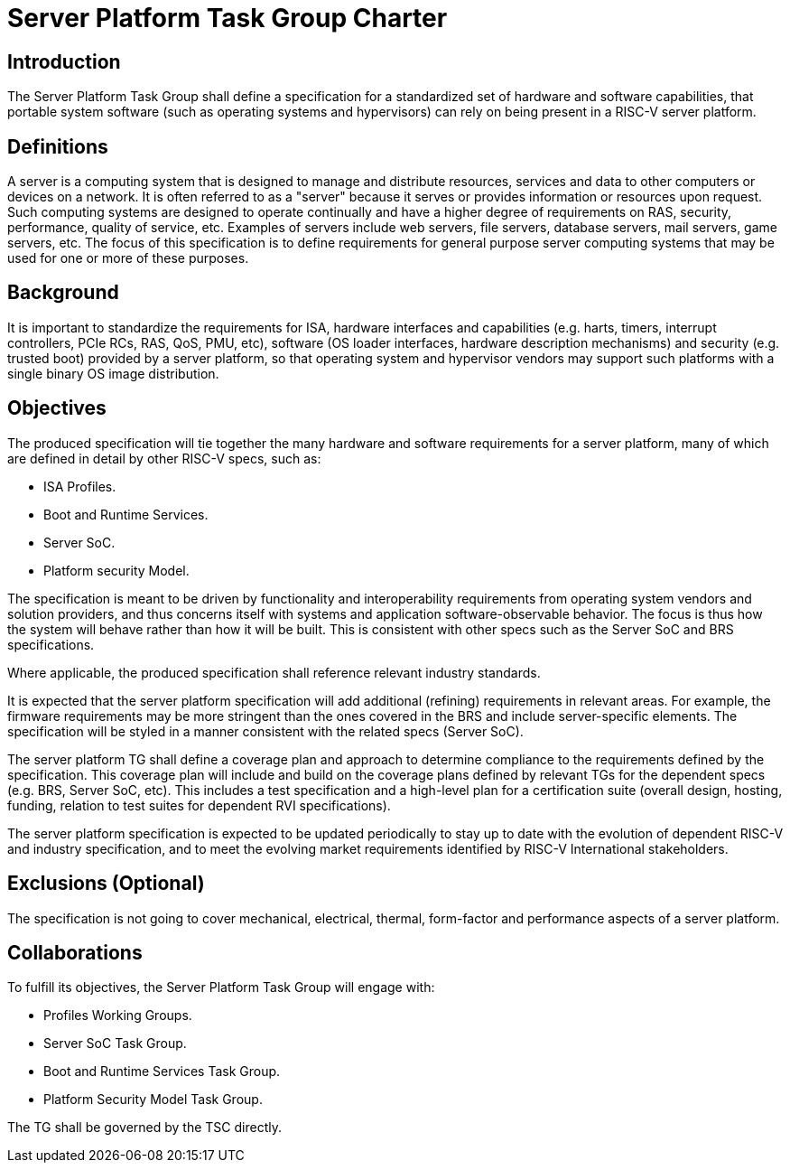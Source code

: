 = Server Platform Task Group Charter

== Introduction

The Server Platform Task Group shall define a specification for a
standardized set of hardware and software capabilities, that portable
system software (such as operating systems and hypervisors) can rely
on being present in a RISC-V server platform.

== Definitions

A server is a computing system that is designed to manage and distribute
resources, services and data to other computers or devices on a network.
It is often referred to as a "server" because it serves or provides
information or resources upon request. Such computing systems are
designed to operate continually and have a higher degree of
requirements on RAS, security, performance, quality of service,
etc. Examples of servers include web servers, file servers, database
servers, mail servers, game servers, etc. The focus of this
specification is to define requirements for general purpose server
computing systems that may be used for one or more of these purposes.

== Background

It is important to standardize the requirements for ISA, hardware
interfaces and capabilities (e.g.  harts, timers, interrupt controllers,
PCIe RCs, RAS, QoS, PMU, etc), software (OS loader interfaces, hardware
description mechanisms) and security (e.g. trusted boot) provided by a
server platform, so that operating system and hypervisor vendors may
support such platforms with a single binary OS image distribution.

== Objectives

The produced specification will tie together the many hardware and
software requirements for a server platform, many of which are defined
in detail by other RISC-V specs, such as:

* ISA Profiles.
* Boot and Runtime Services.
* Server SoC.
* Platform security Model.

The specification is meant to be driven by functionality and interoperability
requirements from operating system vendors and solution providers, and thus
concerns itself with systems and application software-observable behavior.
The focus is thus how the system will behave rather than how it will be built.
This is consistent with other specs such as the Server SoC and BRS specifications.

Where applicable, the produced specification shall reference relevant
industry standards.

It is expected that the server platform specification will add
additional (refining) requirements in relevant areas. For example,
the firmware requirements may be more stringent than the ones covered
in the BRS and include server-specific elements. The specification will
be styled in a manner consistent with the related specs (Server SoC).

The server platform TG shall define a coverage plan and approach to
determine compliance to the requirements defined by the
specification. This coverage plan will include and build on the
coverage plans defined by relevant TGs for the dependent specs
(e.g. BRS, Server SoC, etc). This includes a test specification and
a high-level plan for a certification suite (overall design, hosting,
funding, relation to test suites for dependent RVI specifications).

The server platform specification is expected to be updated
periodically to stay up to date with the evolution of dependent
RISC-V and industry specification, and to meet the evolving market
requirements identified by RISC-V International stakeholders.

== Exclusions (Optional)

The specification is not going to cover mechanical, electrical,
thermal, form-factor and performance aspects of a server platform.

== Collaborations

To fulfill its objectives, the Server Platform Task Group will engage with:

* Profiles Working Groups.
* Server SoC Task Group.
* Boot and Runtime Services Task Group.
* Platform Security Model Task Group.

The TG shall be governed by the TSC directly.
